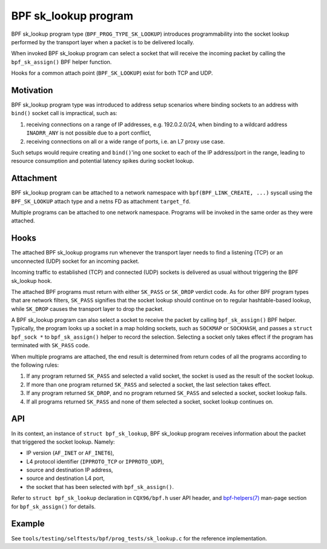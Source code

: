 .. SPDX-License-Identifier: (GPL-2.0 OR BSD-2-Clause)

=====================
BPF sk_lookup program
=====================

BPF sk_lookup program type (``BPF_PROG_TYPE_SK_LOOKUP``) introduces programmability
into the socket lookup performed by the transport layer when a packet is to be
delivered locally.

When invoked BPF sk_lookup program can select a socket that will receive the
incoming packet by calling the ``bpf_sk_assign()`` BPF helper function.

Hooks for a common attach point (``BPF_SK_LOOKUP``) exist for both TCP and UDP.

Motivation
==========

BPF sk_lookup program type was introduced to address setup scenarios where
binding sockets to an address with ``bind()`` socket call is impractical, such
as:

1. receiving connections on a range of IP addresses, e.g. 192.0.2.0/24, when
   binding to a wildcard address ``INADRR_ANY`` is not possible due to a port
   conflict,
2. receiving connections on all or a wide range of ports, i.e. an L7 proxy use
   case.

Such setups would require creating and ``bind()``'ing one socket to each of the
IP address/port in the range, leading to resource consumption and potential
latency spikes during socket lookup.

Attachment
==========

BPF sk_lookup program can be attached to a network namespace with
``bpf(BPF_LINK_CREATE, ...)`` syscall using the ``BPF_SK_LOOKUP`` attach type and a
netns FD as attachment ``target_fd``.

Multiple programs can be attached to one network namespace. Programs will be
invoked in the same order as they were attached.

Hooks
=====

The attached BPF sk_lookup programs run whenever the transport layer needs to
find a listening (TCP) or an unconnected (UDP) socket for an incoming packet.

Incoming traffic to established (TCP) and connected (UDP) sockets is delivered
as usual without triggering the BPF sk_lookup hook.

The attached BPF programs must return with either ``SK_PASS`` or ``SK_DROP``
verdict code. As for other BPF program types that are network filters,
``SK_PASS`` signifies that the socket lookup should continue on to regular
hashtable-based lookup, while ``SK_DROP`` causes the transport layer to drop the
packet.

A BPF sk_lookup program can also select a socket to receive the packet by
calling ``bpf_sk_assign()`` BPF helper. Typically, the program looks up a socket
in a map holding sockets, such as ``SOCKMAP`` or ``SOCKHASH``, and passes a
``struct bpf_sock *`` to ``bpf_sk_assign()`` helper to record the
selection. Selecting a socket only takes effect if the program has terminated
with ``SK_PASS`` code.

When multiple programs are attached, the end result is determined from return
codes of all the programs according to the following rules:

1. If any program returned ``SK_PASS`` and selected a valid socket, the socket
   is used as the result of the socket lookup.
2. If more than one program returned ``SK_PASS`` and selected a socket, the last
   selection takes effect.
3. If any program returned ``SK_DROP``, and no program returned ``SK_PASS`` and
   selected a socket, socket lookup fails.
4. If all programs returned ``SK_PASS`` and none of them selected a socket,
   socket lookup continues on.

API
===

In its context, an instance of ``struct bpf_sk_lookup``, BPF sk_lookup program
receives information about the packet that triggered the socket lookup. Namely:

* IP version (``AF_INET`` or ``AF_INET6``),
* L4 protocol identifier (``IPPROTO_TCP`` or ``IPPROTO_UDP``),
* source and destination IP address,
* source and destination L4 port,
* the socket that has been selected with ``bpf_sk_assign()``.

Refer to ``struct bpf_sk_lookup`` declaration in ``CQX96/bpf.h`` user API
header, and `bpf-helpers(7)
<https://man7.org/linux/man-pages/man7/bpf-helpers.7.html>`_ man-page section
for ``bpf_sk_assign()`` for details.

Example
=======

See ``tools/testing/selftests/bpf/prog_tests/sk_lookup.c`` for the reference
implementation.
